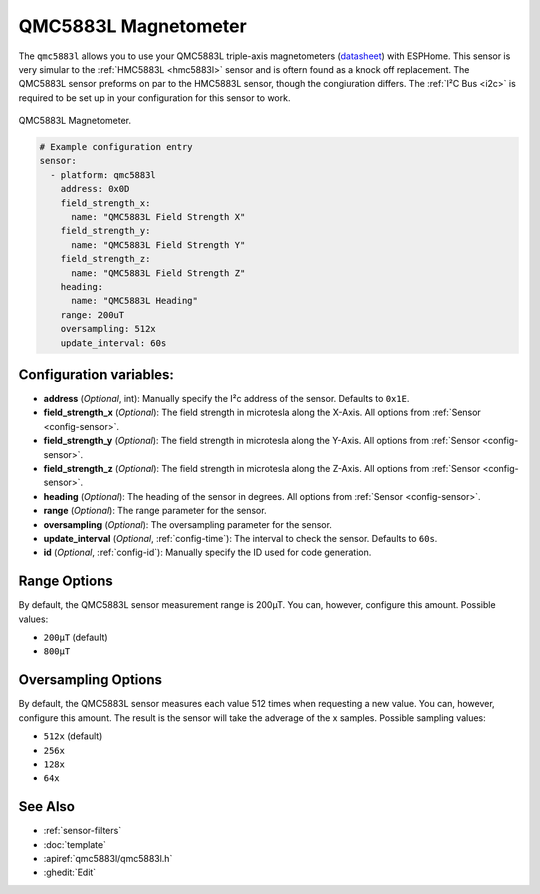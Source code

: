 QMC5883L Magnetometer
=====================

.. seo::
    :description: Instructions for setting up QMC5883L IMU compass sensors.
    :image: qmc5883l.jpg
    :keywords: QMC5883L

The ``qmc5883l`` allows you to use your QMC5883L triple-axis magnetometers
(`datasheet <http://wiki.sunfounder.cc/images/7/72/QMC5883L-Datasheet-1.0.pdf>`__) with
ESPHome. This sensor is very simular to the :ref:`HMC5883L <hmc5883l>` sensor and is oftern found
as a knock off replacement. The QMC5883L sensor preforms on par to the HMC5883L sensor,
though the congiuration differs. The :ref:`I²C Bus <i2c>` is required to be set up in your
configuration for this sensor to work.

.. figure:: ../../images/qmc5883l.jpg
    :align: center
    :width: 30.0%

    QMC5883L Magnetometer.

.. code-block:: yaml

    # Example configuration entry
    sensor:
      - platform: qmc5883l
        address: 0x0D
        field_strength_x:
          name: "QMC5883L Field Strength X"
        field_strength_y:
          name: "QMC5883L Field Strength Y"
        field_strength_z:
          name: "QMC5883L Field Strength Z"
        heading:
          name: "QMC5883L Heading"
        range: 200uT
        oversampling: 512x
        update_interval: 60s

Configuration variables:
------------------------

- **address** (*Optional*, int): Manually specify the  I²c address of the sensor. Defaults to ``0x1E``.
- **field_strength_x** (*Optional*): The field strength in microtesla along the X-Axis. All options from
  :ref:`Sensor <config-sensor>`.
- **field_strength_y** (*Optional*): The field strength in microtesla along the Y-Axis. All options from
  :ref:`Sensor <config-sensor>`.
- **field_strength_z** (*Optional*): The field strength in microtesla along the Z-Axis. All options from
  :ref:`Sensor <config-sensor>`.
- **heading** (*Optional*): The heading of the sensor in degrees. All options from
  :ref:`Sensor <config-sensor>`.
- **range** (*Optional*): The range parameter for the sensor.
- **oversampling** (*Optional*): The oversampling parameter for the sensor.
- **update_interval** (*Optional*, :ref:`config-time`): The interval to check the sensor. Defaults to ``60s``.
- **id** (*Optional*, :ref:`config-id`): Manually specify the ID used for code generation.

Range Options
-------------

By default, the QMC5883L sensor measurement range is 200µT. You can, however,
configure this amount. Possible values:

-  ``200µT`` (default)
-  ``800µT``

Oversampling Options
--------------------

By default, the QMC5883L sensor measures each value 512 times when requesting a new value. You can, however,
configure this amount. The result is the sensor will take the adverage of the x samples. Possible sampling values:

-  ``512x`` (default)
-  ``256x``
-  ``128x``
-  ``64x``

See Also
--------

- :ref:`sensor-filters`
- :doc:`template`
- :apiref:`qmc5883l/qmc5883l.h`
- :ghedit:`Edit`
